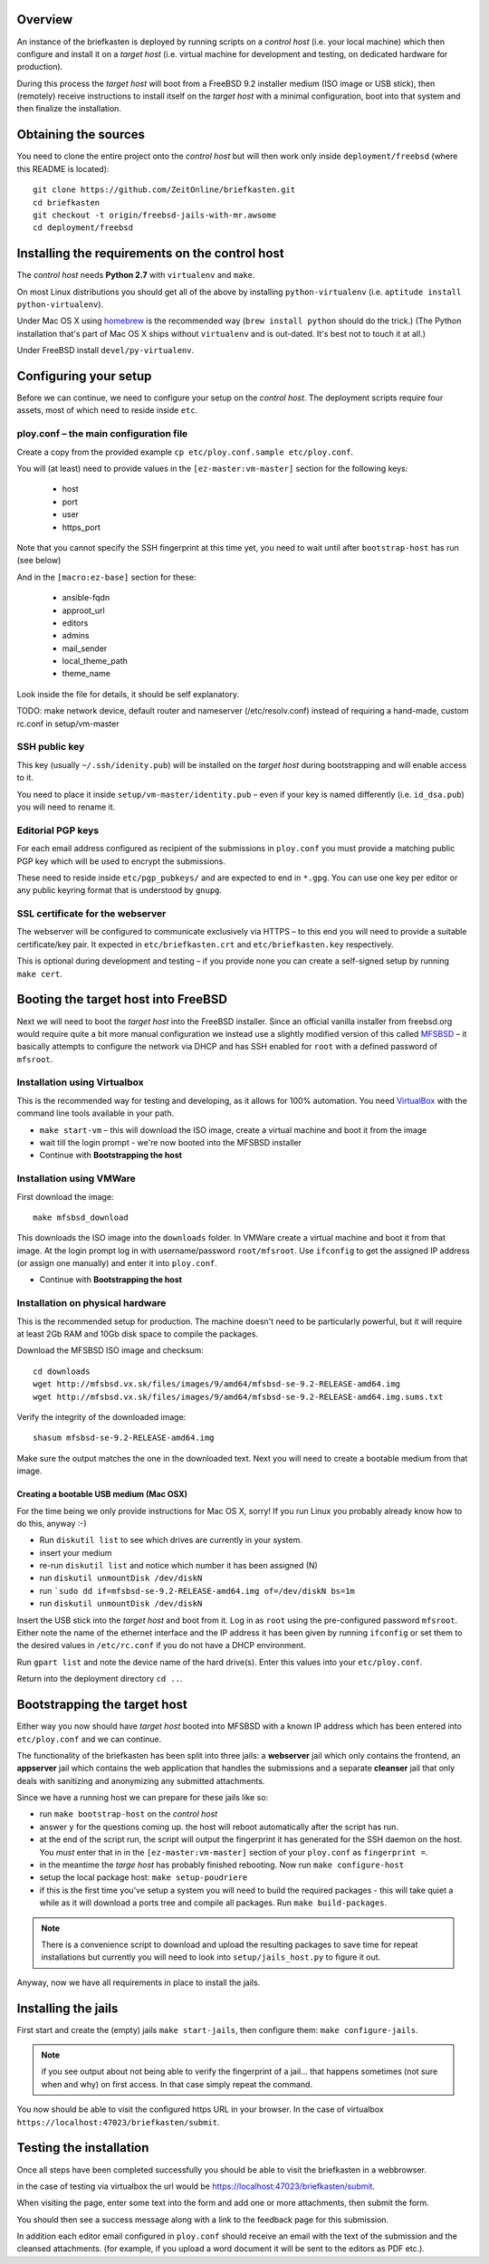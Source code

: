 Overview
--------

An instance of the briefkasten is deployed by running scripts on a *control host* (i.e. your local machine) which then configure and install it on a *target host* (i.e. virtual machine for development and testing, on dedicated hardware for production).

During this process the *target host* will boot from a FreeBSD 9.2 installer medium (ISO image or USB stick), then (remotely) receive instructions to install itself on the *target host* with a minimal configuration, boot into that system and then finalize the installation.


Obtaining the sources
---------------------

You need to clone the entire project onto the *control host* but will then work only inside ``deployment/freebsd`` (where this README is located)::

    git clone https://github.com/ZeitOnline/briefkasten.git
    cd briefkasten
    git checkout -t origin/freebsd-jails-with-mr.awsome
    cd deployment/freebsd


Installing the requirements on the control host
-----------------------------------------------

The *control host* needs **Python 2.7** with ``virtualenv`` and ``make``.

On most Linux distributions you should get all of the above by installing ``python-virtualenv`` (i.e. ``aptitude install python-virtualenv``).

Under Mac OS X using `homebrew <http://brew.sh>`_ is the recommended way (``brew install python`` should do the trick.) (The Python installation that's part of Mac OS X ships without ``virtualenv`` and is out-dated. It's best not to touch it at all.)

Under FreeBSD install ``devel/py-virtualenv``.


Configuring your setup
----------------------

Before we can continue, we need to configure your setup on the *control host*. The deployment scripts require four assets, most of which need to reside inside ``etc``.


ploy.conf – the main configuration file
=======================================

Create a copy from the provided example ``cp etc/ploy.conf.sample etc/ploy.conf``.

You will (at least) need to provide values in the ``[ez-master:vm-master]`` section for the following keys:

  - host
  - port
  - user
  - https_port

Note that you cannot specify the SSH fingerprint at this time yet, you need to wait until after ``bootstrap-host`` has run (see below)

And in the ``[macro:ez-base]`` section for these:

	- ansible-fqdn
	- approot_url
	- editors
	- admins
	- mail_sender
	- local_theme_path
	- theme_name

Look inside the file for details, it should be self explanatory.

TODO: make network device, default router and nameserver (/etc/resolv.conf) instead of requiring a hand-made, custom rc.conf in setup/vm-master


SSH public key
==============

This key (usually ``~/.ssh/idenity.pub``) will be installed on the *target host* during bootstrapping and will enable access to it.

You need to place it inside ``setup/vm-master/identity.pub`` – even if your key is named differently (i.e. ``id_dsa.pub``) you will need to rename it.


Editorial PGP keys
==================

For each email address configured as recipient of the submissions in ``ploy.conf`` you must provide a matching public PGP key which will be used to encrypt the submissions.

These need to reside inside ``etc/pgp_pubkeys/`` and are expected to end in ``*.gpg``. You can use one key per editor or any public keyring format that is understood by ``gnupg``.


SSL certificate for the webserver
=================================

The webserver will be configured to communicate exclusively via HTTPS – to this end you will need to provide a suitable certificate/key pair. It expected in ``etc/briefkasten.crt`` and ``etc/briefkasten.key`` respectively.

This is optional during development and testing – if you provide none you can create a self-signed setup by running ``make cert``.


Booting the target host into FreeBSD
------------------------------------

Next we will need to boot the *target host* into the FreeBSD installer. Since an official vanilla installer from freebsd.org would require quite a bit more manual configuration we instead use a slightly modified version of this called `MFSBSD <http://mfsbsd.vx.sk>`_ – it basically attempts to configure the network via DHCP and has SSH enabled for ``root`` with a defined password of ``mfsroot``.


Installation using Virtualbox
=============================

This is the recommended way for testing and developing, as it allows for 100% automation. You need `VirtualBox <https://www.virtualbox.org>`_ with the command line tools available in your path.

- ``make start-vm`` – this will download the ISO image, create a virtual machine and boot it from the image
- wait till the login prompt - we're now booted into the MFSBSD installer
- Continue with **Bootstrapping the host**


Installation using VMWare
=========================

First download the image::

	make mfsbsd_download

This downloads the ISO image into the ``downloads`` folder. In VMWare create a virtual machine and boot it from that image. At the login prompt log in with username/password ``root/mfsroot``. Use ``ifconfig`` to get the assigned IP address (or assign one manually) and enter it into ``ploy.conf``.

- Continue with **Bootstrapping the host**


Installation on physical hardware
=================================

This is the recommended setup for production. The machine doesn't need to be particularly powerful, but it will require at least 2Gb RAM and 10Gb disk space to compile the packages.

Download the MFSBSD ISO image and checksum::

	cd downloads
	wget http://mfsbsd.vx.sk/files/images/9/amd64/mfsbsd-se-9.2-RELEASE-amd64.img
	wget http://mfsbsd.vx.sk/files/images/9/amd64/mfsbsd-se-9.2-RELEASE-amd64.img.sums.txt

Verify the integrity of the downloaded image::

	shasum mfsbsd-se-9.2-RELEASE-amd64.img

Make sure the output matches the one in the downloaded text. Next you will need to create a bootable medium from that image.


Creating a bootable USB medium (Mac OSX)
****************************************

For the time being we only provide instructions for Mac OS X, sorry! If you run Linux you probably already know how to do this, anyway :-)

- Run ``diskutil list`` to see which drives are currently in your system.
- insert your medium
- re-run ``diskutil list`` and notice which number it has been assigned (N)
- run ``diskutil unmountDisk /dev/diskN``
- run ```sudo dd if=mfsbsd-se-9.2-RELEASE-amd64.img of=/dev/diskN bs=1m``
- run ``diskutil unmountDisk /dev/diskN``

Insert the USB stick into the *target host* and boot from it. Log in as ``root`` using the pre-configured password ``mfsroot``. Either note the name of the ethernet interface and the IP address it has been given by running ``ifconfig`` or set them to the desired values in ``/etc/rc.conf`` if you do not have a DHCP environment.

Run ``gpart list`` and note the device name of the hard drive(s). Enter this values into your ``etc/ploy.conf``.

Return into the deployment directory ``cd ..``.



Bootstrapping the target host
-----------------------------

Either way you now should have *target host* booted into MFSBSD with a known IP address which has been entered into ``etc/ploy.conf`` and we can continue.

The functionality of the briefkasten has been split into three jails: a **webserver** jail which only contains the frontend, an **appserver** jail which contains the web application that handles the submissions and a separate **cleanser** jail that only deals with sanitizing and anonymizing any submitted attachments.

Since we have a running host we can prepare for these jails like so:

- run ``make bootstrap-host`` on the *control host*
- answer ``y`` for the questions coming up. the host will reboot automatically after the script has run.
- at the end of the script run, the script will output the fingerprint it has generated for the SSH daemon on the host. You *must* enter that in in the ``[ez-master:vm-master]`` section of your ``ploy.conf`` as ``fingerprint =``.
- in the meantime the *targe host* has probably finished rebooting. Now run ``make configure-host``
- setup the local package host: ``make setup-poudriere``
- if this is the first time you've setup a system you will need to build the required packages - this will take quiet a while as it will download a ports tree and compile all packages. Run ``make build-packages``.

.. note:: There is a convenience script to download and upload the resulting packages to save time for repeat installations but currently you will need to look into ``setup/jails_host.py`` to figure it out.

Anyway, now we have all requirements in place to install the jails.


Installing the jails
--------------------

First start and create the (empty) jails ``make start-jails``, then configure them: ``make configure-jails``.

.. note:: if you see output about not being able to verify the fingerprint of a jail... that happens sometimes (not sure when and why) on first access. In that case simply repeat the command.

You now should be able to visit the configured https URL in your browser. In the case of virtualbox ``https://localhost:47023/briefkasten/submit``.


Testing the installation
------------------------

Once all steps have been completed successfully you should be able to visit the briefkasten in a webbrowser.

in the case of testing via virtualbox the url would be `https://localhost:47023/briefkasten/submit <https://localhost:47023/briefkasten/submit>`_.

When visiting the page, enter some text into the form and add one or more attachments, then submit the form.

You should then see a success message along with a link to the feedback page for this submission.

In addition each editor email configured in ``ploy.conf`` should receive an email with the text of the submission and the cleansed attachments. (for example, if you upload a word document it will be sent to the editors as PDF etc.).
